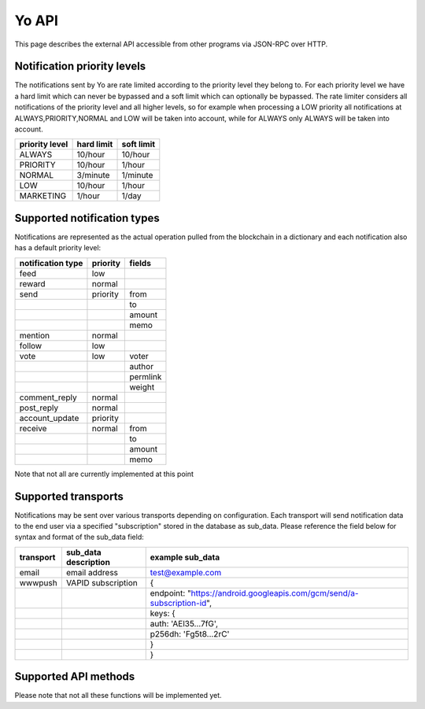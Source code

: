 Yo API
======

This page describes the external API accessible from other programs via JSON-RPC over HTTP.

Notification priority levels
~~~~~~~~~~~~~~~~~~~~~~~~~~~~
The notifications sent by Yo are rate limited according to the priority level they belong to. For each priority level we have a hard limit which can never be bypassed and a soft limit which
can optionally be bypassed. The rate limiter considers all notifications of the priority level and all higher levels, so for example when processing a LOW priority all notifications
at ALWAYS,PRIORITY,NORMAL and LOW will be taken into account, while for ALWAYS only ALWAYS will be taken into account.

============== ========== ==========
priority level hard limit soft limit
============== ========== ==========
ALWAYS         10/hour    10/hour
PRIORITY       10/hour    1/hour
NORMAL         3/minute   1/minute
LOW            10/hour    1/hour
MARKETING      1/hour     1/day
============== ========== ==========

Supported notification types
~~~~~~~~~~~~~~~~~~~~~~~~~~~~
Notifications are represented as the actual operation pulled from the blockchain in a dictionary and each notification also has a default priority level:

================= ======== =========
notification type priority fields
================= ======== =========
feed              low      
reward            normal   
send              priority from
\                 \        to
\                 \        amount
\                 \        memo
mention           normal   
follow            low      
vote              low      voter
\                 \        author
\                 \        permlink
\                 \        weight
comment_reply     normal
post_reply        normal
account_update    priority
receive           normal   from
\                 \        to
\                 \        amount
\                 \        memo
================= ======== =========

Note that not all are currently implemented at this point

Supported transports
~~~~~~~~~~~~~~~~~~~~
Notifications may be sent over various transports depending on configuration. Each transport will send notification data to the end user via a specified "subscription" stored in the database
as sub_data. Please reference the field below for syntax and format of the sub_data field:

=========== ==================== ================
transport   sub_data description example sub_data
=========== ==================== ================
email       email address        test@example.com 
wwwpush     VAPID subscription   {
\           \                     endpoint: "https://android.googleapis.com/gcm/send/a-subscription-id",
\           \                     keys: {
\           \                       auth: 'AEl35...7fG',
\           \                       p256dh: 'Fg5t8...2rC'
\           \                     }
\           \                    }
=========== ==================== ================



Supported API methods
~~~~~~~~~~~~~~~~~~~~~

Please note that not all these functions will be implemented yet.

.. py:function:: yo.get_vapid_key()

   Retrieve the public VAPID key for use in creating a subscription

   :return: The base64-encoded public VAPID key
   :rtype: str

.. py:function:: yo.enable_transports(username=None, transports={})

   Update/enable transports for particular notification types

   :param str username:    The user to set transports for
   :param dict transports: A dictionary mapping notification types to lists of transports to use
   :return:                A dictionary with status field set to OK if successful
   :rtype: dict
